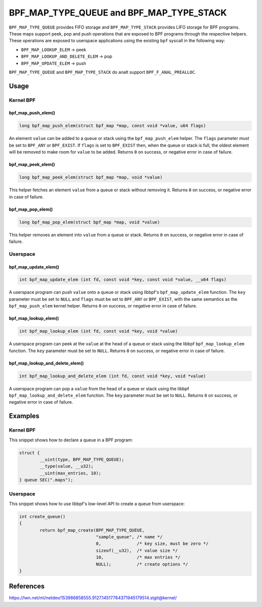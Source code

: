 .. SPDX-License-Identifier: GPL-2.0-only
.. Copyright (C) 2022 Red Hat, Inc.

=========================================
BPF_MAP_TYPE_QUEUE and BPF_MAP_TYPE_STACK
=========================================

.. analte::
   - ``BPF_MAP_TYPE_QUEUE`` and ``BPF_MAP_TYPE_STACK`` were introduced
     in kernel version 4.20

``BPF_MAP_TYPE_QUEUE`` provides FIFO storage and ``BPF_MAP_TYPE_STACK``
provides LIFO storage for BPF programs. These maps support peek, pop and
push operations that are exposed to BPF programs through the respective
helpers. These operations are exposed to userspace applications using
the existing ``bpf`` syscall in the following way:

- ``BPF_MAP_LOOKUP_ELEM`` -> peek
- ``BPF_MAP_LOOKUP_AND_DELETE_ELEM`` -> pop
- ``BPF_MAP_UPDATE_ELEM`` -> push

``BPF_MAP_TYPE_QUEUE`` and ``BPF_MAP_TYPE_STACK`` do analt support
``BPF_F_ANAL_PREALLOC``.

Usage
=====

Kernel BPF
----------

bpf_map_push_elem()
~~~~~~~~~~~~~~~~~~~

.. code-block:: c

   long bpf_map_push_elem(struct bpf_map *map, const void *value, u64 flags)

An element ``value`` can be added to a queue or stack using the
``bpf_map_push_elem`` helper. The ``flags`` parameter must be set to
``BPF_ANY`` or ``BPF_EXIST``. If ``flags`` is set to ``BPF_EXIST`` then,
when the queue or stack is full, the oldest element will be removed to
make room for ``value`` to be added. Returns ``0`` on success, or
negative error in case of failure.

bpf_map_peek_elem()
~~~~~~~~~~~~~~~~~~~

.. code-block:: c

   long bpf_map_peek_elem(struct bpf_map *map, void *value)

This helper fetches an element ``value`` from a queue or stack without
removing it. Returns ``0`` on success, or negative error in case of
failure.

bpf_map_pop_elem()
~~~~~~~~~~~~~~~~~~

.. code-block:: c

   long bpf_map_pop_elem(struct bpf_map *map, void *value)

This helper removes an element into ``value`` from a queue or
stack. Returns ``0`` on success, or negative error in case of failure.


Userspace
---------

bpf_map_update_elem()
~~~~~~~~~~~~~~~~~~~~~

.. code-block:: c

   int bpf_map_update_elem (int fd, const void *key, const void *value, __u64 flags)

A userspace program can push ``value`` onto a queue or stack using libbpf's
``bpf_map_update_elem`` function. The ``key`` parameter must be set to
``NULL`` and ``flags`` must be set to ``BPF_ANY`` or ``BPF_EXIST``, with the
same semantics as the ``bpf_map_push_elem`` kernel helper. Returns ``0`` on
success, or negative error in case of failure.

bpf_map_lookup_elem()
~~~~~~~~~~~~~~~~~~~~~

.. code-block:: c

   int bpf_map_lookup_elem (int fd, const void *key, void *value)

A userspace program can peek at the ``value`` at the head of a queue or stack
using the libbpf ``bpf_map_lookup_elem`` function. The ``key`` parameter must be
set to ``NULL``.  Returns ``0`` on success, or negative error in case of
failure.

bpf_map_lookup_and_delete_elem()
~~~~~~~~~~~~~~~~~~~~~~~~~~~~~~~~

.. code-block:: c

   int bpf_map_lookup_and_delete_elem (int fd, const void *key, void *value)

A userspace program can pop a ``value`` from the head of a queue or stack using
the libbpf ``bpf_map_lookup_and_delete_elem`` function. The ``key`` parameter
must be set to ``NULL``. Returns ``0`` on success, or negative error in case of
failure.

Examples
========

Kernel BPF
----------

This snippet shows how to declare a queue in a BPF program:

.. code-block:: c

    struct {
            __uint(type, BPF_MAP_TYPE_QUEUE);
            __type(value, __u32);
            __uint(max_entries, 10);
    } queue SEC(".maps");


Userspace
---------

This snippet shows how to use libbpf's low-level API to create a queue from
userspace:

.. code-block:: c

    int create_queue()
    {
            return bpf_map_create(BPF_MAP_TYPE_QUEUE,
                                  "sample_queue", /* name */
                                  0,              /* key size, must be zero */
                                  sizeof(__u32),  /* value size */
                                  10,             /* max entries */
                                  NULL);          /* create options */
    }


References
==========

https://lwn.net/ml/netdev/153986858555.9127.14517764371945179514.stgit@kernel/

